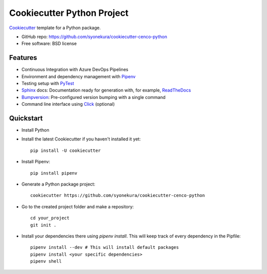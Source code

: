 ===========================
Cookiecutter Python Project
===========================

Cookiecutter_ template for a Python package.

* GitHub repo: https://github.com/syonekura/cookiecutter-cenco-python
* Free software: BSD license

Features
--------

* Continuous Integration with Azure DevOps Pipelines
* Environment and dependency management with Pipenv_
* Testing setup with PyTest_
* Sphinx_ docs: Documentation ready for generation with, for example, ReadTheDocs_
* Bumpversion_: Pre-configured version bumping with a single command
* Command line interface using Click_ (optional)

.. _Cookiecutter: https://github.com/audreyr/cookiecutter

Quickstart
----------

- Install Python

- Install the latest Cookiecutter if you haven't installed it yet::

    pip install -U cookiecutter

- Install Pipenv::

    pip install pipenv

- Generate a Python package project::

      cookiecutter https://github.com/syonekura/cookiecutter-cenco-python

- Go to the created project folder and make a repository::

      cd your_project
      git init .

- Install your dependencies there using `pipenv install`. This will keep
  track of every dependency in the Pipfile::

      pipenv install --dev # This will install default packages
      pipenv install <your specific dependencies>
      pipenv shell


.. _Pipenv: https://pipenv.readthedocs.io/en/latest/
.. _Travis-CI: http://travis-ci.org/
.. _Tox: http://testrun.org/tox/
.. _Sphinx: http://sphinx-doc.org/
.. _ReadTheDocs: https://readthedocs.io/
.. _`pyup.io`: https://pyup.io/
.. _Bumpversion: https://github.com/peritus/bumpversion
.. _PyPi: https://pypi.python.org/pypi
.. _Click: http://click.pocoo.org/6/
.. _PyTest: https://docs.pytest.org/en/latest/

.. _`Nekroze/cookiecutter-pypackage`: https://github.com/Nekroze/cookiecutter-pypackage
.. _`tony/cookiecutter-pypackage-pythonic`: https://github.com/tony/cookiecutter-pypackage-pythonic
.. _`ardydedase/cookiecutter-pypackage`: https://github.com/ardydedase/cookiecutter-pypackage
.. _github comparison view: https://github.com/tony/cookiecutter-pypackage-pythonic/compare/audreyr:master...master
.. _`network`: https://github.com/audreyr/cookiecutter-pypackage/network
.. _`family tree`: https://github.com/audreyr/cookiecutter-pypackage/network/members
